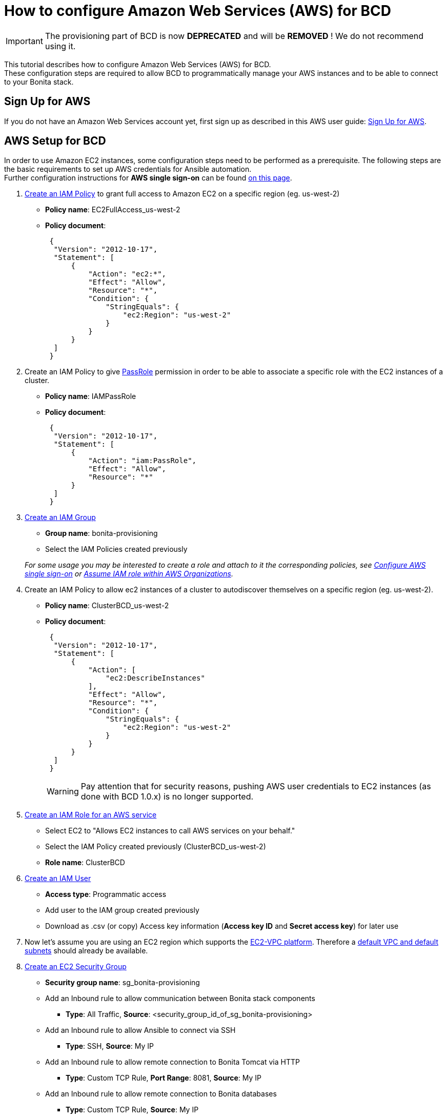 = How to configure Amazon Web Services (AWS) for BCD

[IMPORTANT]
====
The provisioning part of BCD is now **DEPRECATED** and will be **REMOVED** ! We do not recommend using it.
====


This tutorial describes how to configure Amazon Web Services (AWS) for BCD. +
These configuration steps are required to allow BCD to programmatically manage your AWS instances and to be able to connect to your Bonita stack.

== Sign Up for AWS

If you do not have an Amazon Web Services account yet, first sign up as described in this AWS user guide: https://docs.aws.amazon.com/AWSEC2/latest/UserGuide/get-set-up-for-amazon-ec2.html#sign-up-for-aws[Sign Up for AWS].

== AWS Setup for BCD

In order to use Amazon EC2 instances, some configuration steps need to be performed as a prerequisite.
The following steps are the basic requirements to set up AWS credentials for Ansible automation. +
Further configuration instructions for *AWS single sign-on* can be found xref:aws_sso.adoc[on this page].

. http://docs.aws.amazon.com/IAM/latest/UserGuide/access_policies_create.html[Create an IAM Policy] to grant full access to Amazon EC2 on a specific region (eg. us-west-2)
 ** *Policy name*: EC2FullAccess_us-west-2
 ** *Policy document*:
+
[source,json]
----
 {
  "Version": "2012-10-17",
  "Statement": [
      {
          "Action": "ec2:*",
          "Effect": "Allow",
          "Resource": "*",
          "Condition": {
              "StringEquals": {
                  "ec2:Region": "us-west-2"
              }
          }
      }
  ]
 }
----
. Create an IAM Policy to give https://docs.aws.amazon.com/IAM/latest/UserGuide/id_roles_use_passrole.html[PassRole] permission in order to be able to associate a specific role with the EC2 instances of a cluster.
 ** *Policy name*: IAMPassRole
 ** *Policy document*:
+
[source,json]
----
 {
  "Version": "2012-10-17",
  "Statement": [
      {
          "Action": "iam:PassRole",
          "Effect": "Allow",
          "Resource": "*"
      }
  ]
 }
----
. http://docs.aws.amazon.com/IAM/latest/UserGuide/id_groups_create.html[Create an IAM Group]
 ** *Group name*: bonita-provisioning
 ** Select the IAM Policies created previously

+
_For some usage you may be interested to create a role and attach to it the corresponding policies, see xref:aws_sso.adoc[Configure AWS single sign-on] or xref:aws_organizations.adoc[Assume IAM role within AWS Organizations]._
. Create an IAM Policy to allow ec2 instances of a cluster to autodiscover themselves on a specific region (eg. us-west-2).
 ** *Policy name*: ClusterBCD_us-west-2
 ** *Policy document*:
+
[source,json]
----
 {
  "Version": "2012-10-17",
  "Statement": [
      {
          "Action": [
              "ec2:DescribeInstances"
          ],
          "Effect": "Allow",
          "Resource": "*",
          "Condition": {
              "StringEquals": {
                  "ec2:Region": "us-west-2"
              }
          }
      }
  ]
 }
----
+
WARNING: Pay attention that for security reasons, pushing AWS user credentials to EC2 instances (as done with BCD 1.0.x) is no longer supported.
 
. https://docs.aws.amazon.com/IAM/latest/UserGuide/id_roles_create_for-service.html[Create an IAM Role for an AWS service]
 ** Select EC2 to "Allows EC2 instances to call AWS services on your behalf."
 ** Select the IAM Policy created previously (ClusterBCD_us-west-2)
 ** *Role name*: ClusterBCD
. http://docs.aws.amazon.com/IAM/latest/UserGuide/id_users_create.html[Create an IAM User]
 ** *Access type*: Programmatic access
 ** Add user to the IAM group created previously
 ** Download as .csv (or copy) Access key information (*Access key ID* and *Secret access key*) for later use
. Now let's assume you are using an EC2 region which supports the https://docs.aws.amazon.com/AWSEC2/latest/UserGuide/ec2-supported-platforms.html[EC2-VPC platform].
Therefore a http://docs.aws.amazon.com/AmazonVPC/latest/UserGuide/default-vpc.html[default VPC and default subnets] should already be available.
. http://docs.aws.amazon.com/AWSEC2/latest/UserGuide/using-network-security.html#creating-security-group[Create an EC2 Security Group]
 ** *Security group name*: sg_bonita-provisioning
 ** Add an Inbound rule to allow communication between Bonita stack components
  *** *Type*: All Traffic, *Source*: <security_group_id_of_sg_bonita-provisioning>
 ** Add an Inbound rule to allow Ansible to connect via SSH
  *** *Type*: SSH, *Source*: My IP
 ** Add an Inbound rule to allow remote connection to Bonita Tomcat via HTTP
  *** *Type*: Custom TCP Rule, *Port Range*: 8081, *Source*: My IP
 ** Add an Inbound rule to allow remote connection to Bonita databases
  *** *Type*: Custom TCP Rule, *Source*: My IP
   **** with `bonita_db_vendor: postgres` - *Port Range*: 5432
   **** with `bonita_db_vendor: mysql` - *Port Range*: 3306
   **** with `bonita_db_vendor: oracle` - *Port Range*: 1521
. http://docs.aws.amazon.com/AWSEC2/latest/UserGuide/ec2-key-pairs.html[Create an EC2 Key Pair]
 ** _Note: A key pair is linked to an AWS region_
 ** Download the `.pem` private key file
 ** Ensure private key file permissions: `$ chmod 400 <keyfile_basename>.pem`

BCD is compatible with official Ubuntu cloud images as EC2 AMI (Amazon Machine Images). +
Use the https://cloud-images.ubuntu.com/locator/ec2/[Amazon EC2 AMI Locator] tools to identify IDs of such images.

== Dynamic EC2 inventory configuration

When deploying to AWS, BCD uses http://docs.ansible.com/ansible/latest/intro_dynamic_inventory.html#example-aws-ec2-external-inventory-script[dynamic Amazon EC2 inventory] with a `ec2_wrapper.sh` script.

This `ec2_wrapper.sh` script can be further configured with the `ec2.ini.j2` template.

For instance, if you are running the BCD controller *from outside EC2*, the `vpc_destination_variable` parameter should be set to `ip_address`. If you are running the BCD controller *from within EC2*, the `vpc_destination_variable` parameter should be set to `private_ip_address`. +
This parameter is managed by the `ec2_vpc_destination_variable` BCD variable.

More information on dynamic EC2 inventory management can be found in https://aws.amazon.com/blogs/apn/getting-started-with-ansible-and-dynamic-amazon-ec2-inventory-management/[this blog post].
